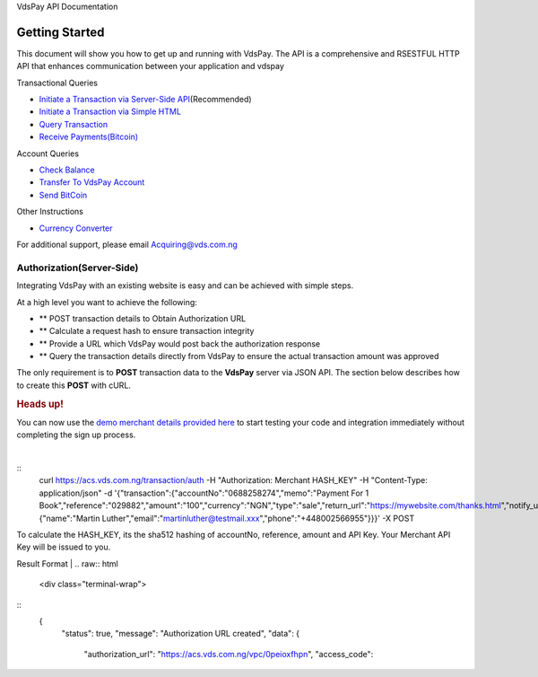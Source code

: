 VdsPay API Documentation

Getting Started
====================

This document will show you how to get up and running with VdsPay. The
API is a comprehensive and RSESTFUL HTTP API that enhances communication
between your application and vdspay

Transactional Queries

-  `Initiate a Transaction via Server-Side API`_\ (Recommended)
-  `Initiate a Transaction via Simple HTML`_
-  `Query Transaction`_
-  `Receive Payments(Bitcoin)`_

Account Queries

-  `Check Balance`_
-  `Transfer To VdsPay Account`_
-  `Send BitCoin`_

Other Instructions

-  `Currency Converter`_

For additional support, please email Acquiring@vds.com.ng

.. _: index.html
.. _Initiate a Transaction via Server-Side API: #authorization
.. _Initiate a Transaction via Simple HTML: #authorization-html
.. _Query Transaction: #requery
.. _Receive Payments(Bitcoin): #bitcoin
.. _Check Balance: #balance
.. _Transfer To VdsPay Account: #transfer
.. _Send BitCoin: #send_bitcoin
.. _Currency Converter: #currency


Authorization(Server-Side)
~~~~~~~~~~~~~~~~~~~~

Integrating VdsPay with an existing website is easy and can be achieved
with simple steps.

At a high level you want to achieve the following:

-  ** POST transaction details to Obtain Authorization URL
-  ** Calculate a request hash to ensure transaction integrity
-  ** Provide a URL which VdsPay would post back the authorization
   response
-  ** Query the transaction details directly from VdsPay to ensure the
   actual transaction amount was approved

The only requirement is to **POST** transaction data to the **VdsPay**
server via JSON API. The section below describes how to create this
**POST** with cURL.

.. raw:: html

   <div class="st-alert st-alert-success">

.. rubric:: Heads up!
   :name: heads-up

You can now use the \ `demo merchant details provided here`_ to start
testing your code and integration immediately without completing the
sign up process.

.. raw:: html

   </div>
| 
.. raw:: html
   <div class="terminal-wrap">
::
    curl https://acs.vds.com.ng/transaction/auth \
    -H "Authorization: Merchant HASH_KEY" \
    -H "Content-Type: application/json" \
    -d '{"transaction":{"accountNo":"0688258274","memo":"Payment For 1 Book","reference":"029882","amount":"100","currency":"NGN","type":"sale","return_url":"https://mywebsite.com/thanks.html","notify_url":"https://mywebsite.com/notify.aspx","customer":{"name":"Martin Luther","email":"martinluther@testmail.xxx","phone":"+448002566955"}}}' \
    -X POST

.. raw:: html
   </div>
To calculate the HASH_KEY, its the sha512 hashing of accountNo, reference, amount and API Key. Your Merchant API Key will be issued to you.

Result Format
| 
.. raw:: html
   <div class="terminal-wrap">
::
    {
      "status": true,
      "message": "Authorization URL created",
      "data": {
        "authorization_url": "https://acs.vds.com.ng/vpc/0peioxfhpn",
        "access_code": 
.. raw:: html
   </div>
.. _demo merchant details provided here: start-testing
